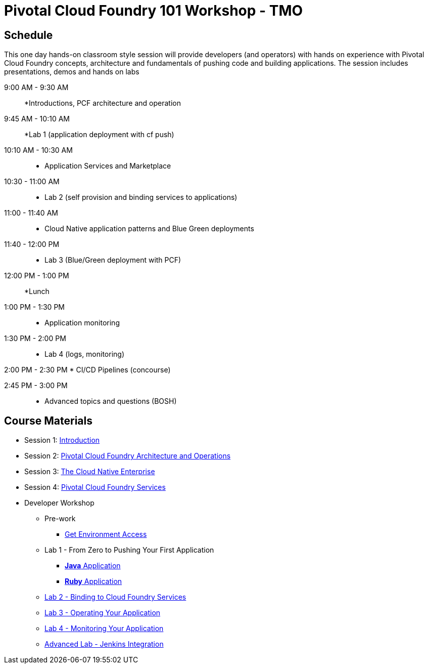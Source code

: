 = Pivotal Cloud Foundry 101 Workshop - TMO

== Schedule

This one day hands-on classroom style session will provide developers (and operators) with hands on experience with Pivotal Cloud Foundry concepts, architecture and fundamentals of pushing code and building applications. The session includes presentations, demos and hands on labs

9:00 AM - 9:30 AM::
 *Introductions, PCF architecture and operation

9:45 AM - 10:10 AM::
  *Lab 1 (application deployment with cf push)
  
10:10 AM - 10:30 AM::
 * Application Services and Marketplace

10:30 - 11:00 AM::
 * Lab 2 (self provision and binding services to applications)
 
11:00 - 11:40 AM ::
  * Cloud Native application patterns and Blue Green deployments
  
11:40 - 12:00 PM::
  * Lab 3 (Blue/Green deployment with PCF)

12:00 PM - 1:00 PM:: 
  *Lunch
  
1:00 PM - 1:30 PM::
  * Application monitoring

1:30 PM - 2:00 PM::
  * Lab 4 (logs, monitoring)

2:00 PM - 2:30 PM
  * CI/CD Pipelines (concourse)

2:45 PM - 3:00 PM::
  * Advanced topics and questions (BOSH) 
  
== Course Materials

* Session 1: link:presentations/Session_1_Introduction.pptx[Introduction]
* Session 2: link:presentations/Session_2_Architecture_And_Operations.pptx[Pivotal Cloud Foundry Architecture and Operations]
* Session 3: link:presentations/Session_3_Cloud_Native_Enterprise.pptx[The Cloud Native Enterprise]
* Session 4: link:presentations/Session_4_Services_Overview.pptx[Pivotal Cloud Foundry Services]

* Developer Workshop
** Pre-work
*** link:labs/labaccess.adoc[Get Environment Access]
** Lab 1 - From Zero to Pushing Your First Application
*** link:labs/lab1/lab.adoc[**Java** Application]
*** link:labs/lab1/lab-ruby.adoc[**Ruby** Application]
** link:labs/lab2/lab.adoc[Lab 2 - Binding to Cloud Foundry Services]
** link:labs/lab3/lab.adoc[Lab 3 - Operating Your Application]
** link:labs/lab4/lab.adoc[Lab 4 - Monitoring Your Application]
** link:labs/lab5/continuous-delivery-lab.adoc[Advanced Lab - Jenkins Integration]
